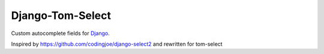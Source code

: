 ==============
Django-Tom-Select
==============

|license|

Custom autocomplete fields for `Django`_.

Inspired by https://github.com/codingjoe/django-select2 and rewritten for tom-select

.. _Django: https://www.djangoproject.com/
.. _tom-select: https://tom-select.js.org/
.. _autocomplete_fields: https://docs.djangoproject.com/en/stable/ref/contrib/admin/#django.contrib.admin.ModelAdmin.autocomplete_fields

.. |version| image:: https://img.shields.io/pypi/v/django-tom-select.svg
   :target: https://pypi.python.org/pypi/django-tom-select/
.. |coverage| image:: https://codecov.io/gh/vidski/django-tom-select/branch/master/graph/badge.svg
   :target: https://codecov.io/gh/vidski/django-tom-select
.. |license| image:: https://img.shields.io/badge/license-APL2-blue.svg
   :target: https://raw.githubusercontent.com/vidski/django-tom-select/master/LICENSE.txt
